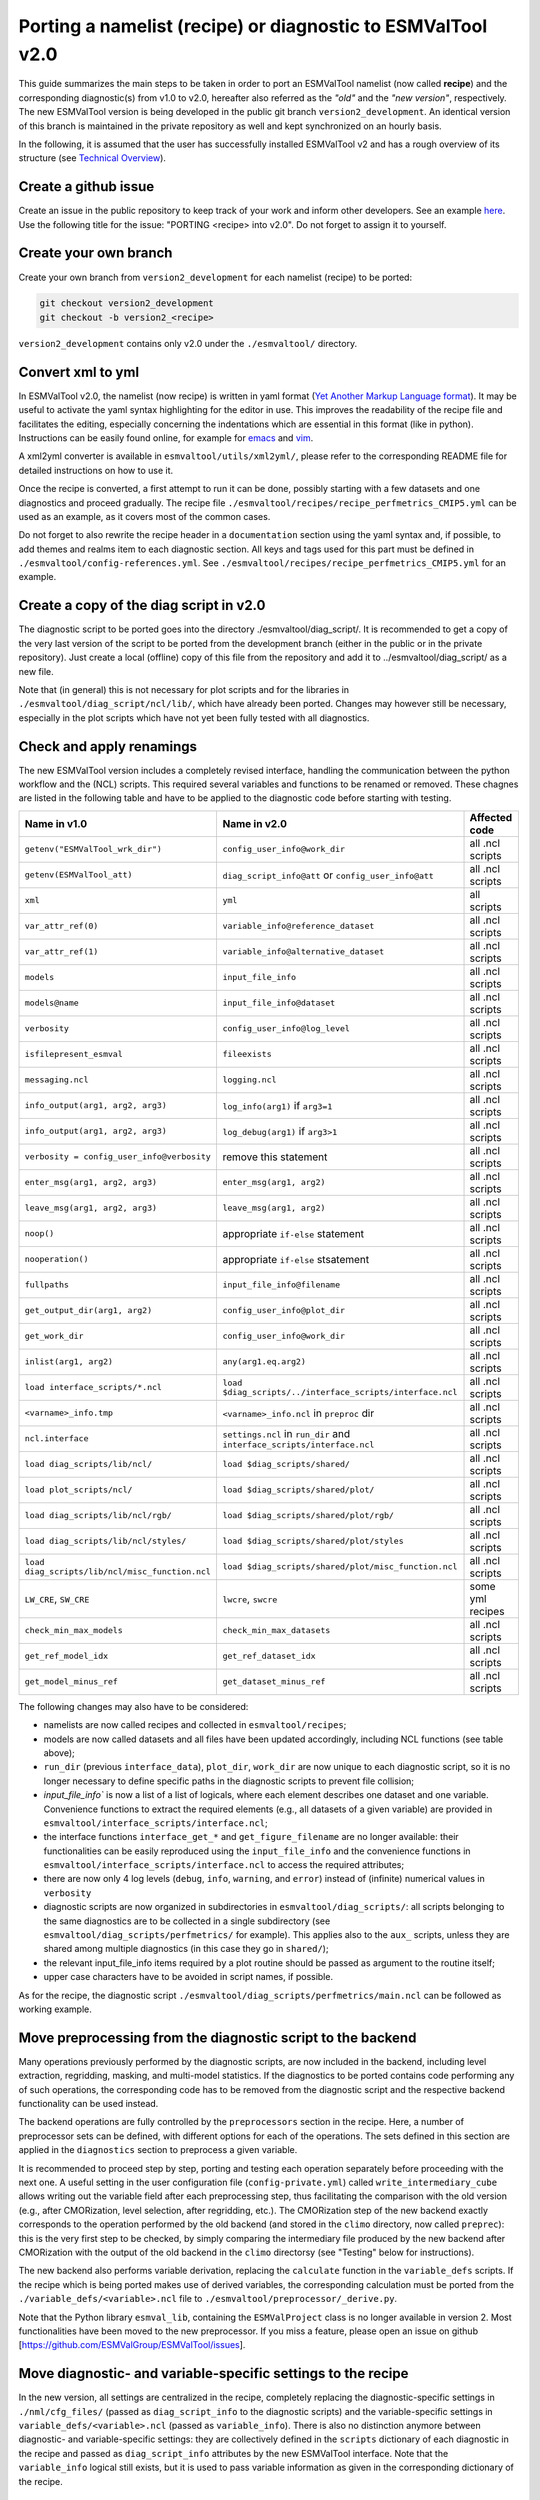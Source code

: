 ************************************************************
Porting a namelist (recipe) or diagnostic to ESMValTool v2.0
************************************************************

This guide summarizes the main steps to be taken in order to port an ESMValTool namelist (now called **recipe**) and the corresponding diagnostic(s) from v1.0 to v2.0, hereafter also referred as the *"old"* and the *"new version"*, respectively. The new ESMValTool version is being developed in the public git branch ``version2_development``. An identical version of this branch is maintained in the private repository as well and kept synchronized on an hourly basis.

In the following, it is assumed that the user has successfully installed ESMValTool v2 and has a rough overview of its structure (see `Technical Overview <http://www.esmvaltool.org/download/Righi_ESMValTool2-TechnicalOverview.pdf>`_).

Create a github issue
=====================

Create an issue in the public repository to keep track of your work and inform other developers. See an example `here <https://github.com/ESMValGroup/ESMValTool/issues/293>`_. Use the following title for the issue: "PORTING <recipe> into v2.0".
Do not forget to assign it to yourself.

Create your own branch
======================

Create your own branch from ``version2_development`` for each namelist (recipe) to be ported:

.. code-block:: bash

    git checkout version2_development
    git checkout -b version2_<recipe>

``version2_development`` contains only v2.0 under the ``./esmvaltool/`` directory. 

Convert xml to yml
==================

In ESMValTool v2.0, the namelist (now recipe) is written in yaml format (`Yet Another Markup Language format <http://www.yaml.org/>`_). It may be useful to activate the yaml syntax highlighting for the editor in use. This improves the readability of the recipe file and facilitates the editing, especially concerning the indentations which are essential in this format (like in python). Instructions can be easily found online, for example for `emacs <https://www.emacswiki.org/emacs/YamlMode>`_ and `vim <http://www.vim.org/scripts/script.php?script_id=739>`_.

A xml2yml converter is available in ``esmvaltool/utils/xml2yml/``, please refer to the corresponding README file for detailed instructions on how to use it.

Once the recipe is converted, a first attempt to run it can be done, possibly starting with a few datasets and one diagnostics and proceed gradually. The recipe file ``./esmvaltool/recipes/recipe_perfmetrics_CMIP5.yml`` can be used as an example, as it covers most of the common cases.

Do not forget to also rewrite the recipe header in a ``documentation`` section using the yaml syntax and, if possible, to add  themes and realms item to each diagnostic section. All keys and tags used for this part must be defined in ``./esmvaltool/config-references.yml``. See ``./esmvaltool/recipes/recipe_perfmetrics_CMIP5.yml`` for an example.

Create a copy of the diag script in v2.0
========================================

The diagnostic script to be ported goes into the directory ./esmvaltool/diag_script/. It is recommended to get a copy of the very last version of the script to be ported from the development branch (either in the public or in the private repository). Just create a local (offline) copy of this file from the repository and add it to ../esmvaltool/diag_script/ as a new file.
 
Note that (in general) this is not necessary for plot scripts and for the libraries in ``./esmvaltool/diag_script/ncl/lib/``, which have already been ported. Changes may however still be necessary, especially in the plot scripts which have not yet been fully tested with all diagnostics.

Check and apply renamings
=========================

The new ESMValTool version includes a completely revised interface, handling the communication between the python workflow and the (NCL) scripts. This required several variables and functions to be renamed or removed. These chagnes are listed in the following table and have to be applied to the diagnostic code before starting with testing.

.. tabularcolumns:: |p{6cm}|p{6cm}|p{3cm}|

+-------------------------------------------------+-----------------------------------------------------------+------------------+
| Name in v1.0                                    | Name in v2.0                                              | Affected code    |
+=================================================+===========================================================+==================+
| ``getenv("ESMValTool_wrk_dir")``                | ``config_user_info@work_dir``                             | all .ncl scripts |
+-------------------------------------------------+-----------------------------------------------------------+------------------+
| ``getenv(ESMValTool_att)``                      | ``diag_script_info@att`` or                               | all .ncl scripts |
|                                                 | ``config_user_info@att``                                  |                  |
+-------------------------------------------------+-----------------------------------------------------------+------------------+
| ``xml``                                         | ``yml``                                                   | all scripts      |
+-------------------------------------------------+-----------------------------------------------------------+------------------+
| ``var_attr_ref(0)``                             | ``variable_info@reference_dataset``                       | all .ncl scripts |
+-------------------------------------------------+-----------------------------------------------------------+------------------+
| ``var_attr_ref(1)``                             | ``variable_info@alternative_dataset``                     | all .ncl scripts |
+-------------------------------------------------+-----------------------------------------------------------+------------------+
| ``models``                                      | ``input_file_info``                                       | all .ncl scripts |
+-------------------------------------------------+-----------------------------------------------------------+------------------+
| ``models@name``                                 | ``input_file_info@dataset``                               | all .ncl scripts |
+-------------------------------------------------+-----------------------------------------------------------+------------------+
| ``verbosity``                                   | ``config_user_info@log_level``                            | all .ncl scripts |
+-------------------------------------------------+-----------------------------------------------------------+------------------+
| ``isfilepresent_esmval``                        | ``fileexists``                                            | all .ncl scripts |
+-------------------------------------------------+-----------------------------------------------------------+------------------+
| ``messaging.ncl``                               | ``logging.ncl``                                           | all .ncl scripts |
+-------------------------------------------------+-----------------------------------------------------------+------------------+
| ``info_output(arg1, arg2, arg3)``               | ``log_info(arg1)`` if ``arg3=1``                          | all .ncl scripts |
+-------------------------------------------------+-----------------------------------------------------------+------------------+
| ``info_output(arg1, arg2, arg3)``               | ``log_debug(arg1)`` if ``arg3>1``                         | all .ncl scripts |
+-------------------------------------------------+-----------------------------------------------------------+------------------+
| ``verbosity = config_user_info@verbosity``      | remove this statement                                     | all .ncl scripts |
+-------------------------------------------------+-----------------------------------------------------------+------------------+
| ``enter_msg(arg1, arg2, arg3)``                 | ``enter_msg(arg1, arg2)``                                 | all .ncl scripts |
+-------------------------------------------------+-----------------------------------------------------------+------------------+
| ``leave_msg(arg1, arg2, arg3)``                 | ``leave_msg(arg1, arg2)``                                 | all .ncl scripts |
+-------------------------------------------------+-----------------------------------------------------------+------------------+
| ``noop()``                                      | appropriate ``if-else`` statement                         | all .ncl scripts |
+-------------------------------------------------+-----------------------------------------------------------+------------------+
| ``nooperation()``                               | appropriate ``if-else`` stsatement                        | all .ncl scripts |
+-------------------------------------------------+-----------------------------------------------------------+------------------+
| ``fullpaths``                                   | ``input_file_info@filename``                              | all .ncl scripts |
+-------------------------------------------------+-----------------------------------------------------------+------------------+
| ``get_output_dir(arg1, arg2)``                  | ``config_user_info@plot_dir``                             | all .ncl scripts |
+-------------------------------------------------+-----------------------------------------------------------+------------------+
| ``get_work_dir``                                | ``config_user_info@work_dir``                             | all .ncl scripts |
+-------------------------------------------------+-----------------------------------------------------------+------------------+
| ``inlist(arg1, arg2)``                          | ``any(arg1.eq.arg2)``                                     | all .ncl scripts |
+-------------------------------------------------+-----------------------------------------------------------+------------------+
| ``load interface_scripts/*.ncl``                | ``load $diag_scripts/../interface_scripts/interface.ncl`` | all .ncl scripts |
+-------------------------------------------------+-----------------------------------------------------------+------------------+
| ``<varname>_info.tmp``                          | ``<varname>_info.ncl`` in ``preproc`` dir                 | all .ncl scripts |
+-------------------------------------------------+-----------------------------------------------------------+------------------+
| ``ncl.interface``                               | ``settings.ncl`` in ``run_dir`` and                       | all .ncl scripts |
|                                                 | ``interface_scripts/interface.ncl``                       |                  |
+-------------------------------------------------+-----------------------------------------------------------+------------------+
| ``load diag_scripts/lib/ncl/``                  | ``load $diag_scripts/shared/``                            | all .ncl scripts |
+-------------------------------------------------+-----------------------------------------------------------+------------------+
| ``load plot_scripts/ncl/``                      | ``load $diag_scripts/shared/plot/``                       | all .ncl scripts |
+-------------------------------------------------+-----------------------------------------------------------+------------------+
| ``load diag_scripts/lib/ncl/rgb/``              | ``load $diag_scripts/shared/plot/rgb/``                   | all .ncl scripts |
+-------------------------------------------------+-----------------------------------------------------------+------------------+
| ``load diag_scripts/lib/ncl/styles/``           | ``load $diag_scripts/shared/plot/styles``                 | all .ncl scripts |
+-------------------------------------------------+-----------------------------------------------------------+------------------+
| ``load diag_scripts/lib/ncl/misc_function.ncl`` | ``load $diag_scripts/shared/plot/misc_function.ncl``      | all .ncl scripts |
+-------------------------------------------------+-----------------------------------------------------------+------------------+
| ``LW_CRE``, ``SW_CRE``                          | ``lwcre``, ``swcre``                                      | some yml recipes |
+-------------------------------------------------+-----------------------------------------------------------+------------------+
| ``check_min_max_models``                        | ``check_min_max_datasets``                                | all .ncl scripts |
+-------------------------------------------------+-----------------------------------------------------------+------------------+
| ``get_ref_model_idx``                           | ``get_ref_dataset_idx``                                   | all .ncl scripts |
+-------------------------------------------------+-----------------------------------------------------------+------------------+
| ``get_model_minus_ref``                         | ``get_dataset_minus_ref``                                 | all .ncl scripts |
+-------------------------------------------------+-----------------------------------------------------------+------------------+

The following changes may also have to be considered:

- namelists are now called recipes and collected in ``esmvaltool/recipes``;
- models are now called datasets and all files have been updated accordingly, including NCL functions (see table above);
- ``run_dir`` (previous ``interface_data``), ``plot_dir``, ``work_dir`` are now unique to each diagnostic script, so it is no longer necessary to define specific paths in the diagnostic scripts to prevent file collision;
- `input_file_info`` is now a list of a list of logicals, where each element describes one dataset and one variable. Convenience functions to extract the required elements (e.g., all datasets of a given variable) are provided in ``esmvaltool/interface_scripts/interface.ncl``;
- the interface functions ``interface_get_*`` and ``get_figure_filename`` are no longer available: their functionalities can be easily reproduced using the ``input_file_info`` and the convenience functions in ``esmvaltool/interface_scripts/interface.ncl`` to access the required attributes;
- there are now only 4 log levels (``debug``, ``info``, ``warning``, and ``error``) instead of (infinite) numerical values in ``verbosity``
- diagnostic scripts are now organized in subdirectories in ``esmvaltool/diag_scripts/``: all scripts belonging to the same diagnostics are to be collected in a single subdirectory (see ``esmvaltool/diag_scripts/perfmetrics/`` for example). This applies also to the ``aux_`` scripts, unless they are shared among multiple diagnostics (in this case they go in ``shared/``);
- the relevant input_file_info items required by a plot routine should be passed as argument to the routine itself;
- upper case characters have to be avoided in script names, if possible.

As for the recipe, the diagnostic script ``./esmvaltool/diag_scripts/perfmetrics/main.ncl`` can be followed as working example.

Move preprocessing from the diagnostic script to the backend
============================================================

Many operations previously performed by the diagnostic scripts, are now included in the backend, including level extraction, regridding, masking, and multi-model statistics. If the diagnostics to be ported contains code performing any of such operations, the corresponding code has to be removed from the diagnostic script and the respective backend functionality can be used instead.

The backend operations are fully controlled by the ``preprocessors`` section in the recipe. Here, a number of preprocessor sets can be defined, with different options for each of the operations. The sets defined in this section are applied in the ``diagnostics`` section to preprocess a given variable.

It is recommended to proceed step by step, porting and testing each operation separately before proceeding with the next one. A useful setting in the user configuration file (``config-private.yml``) called ``write_intermediary_cube`` allows writing out the variable field after each preprocessing step, thus facilitating the comparison with the old version (e.g., after CMORization, level selection, after regridding, etc.). The CMORization step of the new backend exactly corresponds to the operation performed by the old backend (and stored in the ``climo`` directory, now called ``preprec``): this is the very first step to be checked, by simply comparing the intermediary file produced by the new backend after CMORization with the output of the old backend in the ``climo`` directorsy (see "Testing" below for instructions).

The new backend also performs variable derivation, replacing the ``calculate`` function in the ``variable_defs`` scripts. If the recipe which is being ported makes use of derived variables, the corresponding calculation must be ported from the ``./variable_defs/<variable>.ncl`` file to ``./esmvaltool/preprocessor/_derive.py``.

Note that the Python library ``esmval_lib``, containing the ``ESMValProject`` class is no longer available in version 2. Most functionalities have been moved to the new preprocessor. If you miss a feature, please open an issue on github [https://github.com/ESMValGroup/ESMValTool/issues].

Move diagnostic- and variable-specific settings to the recipe
===============================================================

In the new version, all settings are centralized in the recipe, completely replacing the diagnostic-specific settings in ``./nml/cfg_files/`` (passed as ``diag_script_info`` to the diagnostic scripts) and the variable-specific settings in ``variable_defs/<variable>.ncl`` (passed as ``variable_info``). There is also no distinction anymore between diagnostic- and variable-specific settings: they are collectively defined in the ``scripts`` dictionary of each diagnostic in the recipe and passed as ``diag_script_info`` attributes by the new ESMValTool interface. Note that the ``variable_info`` logical still exists, but it is used to pass variable information as given in the corresponding dictionary of the recipe.

Make sure the diagnostic script writes NetCDF output
======================================================

Each diagnostic script is required to write the output of the anaylsis in one or more NetCDF files. This is to give the user the possibility to further look into the results, besides the plots, but (most importantly) for tagging purposes when publishing the data in a report and/or on a website. 

For each of the plot produced by the diagnostic script a single NetCDF file has to be generated. The variable saved in this file should also contain all the necessary metadata that documents the plot (dataset names, units, statistical methods, etc.).
The files have to be saved in the work directory (defined in `cfg['work_dir']` and `config_user_info@work_dir`, for the python and NCL diagnostics, respectively).

Test the recipe/diagnostic in the new version
===============================================

Once complete, the porting of the diagnostic script can be tested. Most of the diagnostic script allows writing the output in a NetCDF file before calling the plotting routine. This output can be used to check whether the results of v1.0 are correctly reproduced. As a reference for v1.0, it is recommended to use the development branch.

There are two methods for comparing NetCDF files: ``cdo`` and ``ncdiff``. The first method is applied with the command:

.. code-block:: bash

    cdo diffv old_output.nc new_output.nc

which will print a log on the stdout, reporting how many records of the file differ and the absolute/relative differences.

The second method produces a NetCDF file (e.g., ``diff.nc``) with the difference between two given files:

.. code-block:: bash

    ncdiff old_output.nc new_output.nc diff.nc

This file can be opened with ``ncview`` to visually inspect the differences.

In general, binary identical results cannot be expected, due to the use of different languages and algorithms in the two versions, especially for complex operations such as regridding. However, difference within machine precision are desirable. At this stage, it is essential to test all datasets in the recipe and not just a subset of them.

It is also recommended to compare the graphical output (this may be necessary if the ported diagnostic does not produce a NetCDF output). For this comparison, the PostScript format is preferable, since it is easy to directly compare two PostScript files with the standard ``diff`` command in Linux:

.. code-block:: bash

   diff old_graphic.ps new_graphic.ps

but it is very unlikely to produce no differences, therefore visual inspection of the output may also be required.

Clean the code
==============

Before submitting a pull request, the code should be cleaned to adhere to the coding standard, which are somehow stricter in v2.0. This check is performed automatically on GitHub (CircleCI and Codacy) when opening a pull request on the public repository. A code-style checker (``nclcodestyle``) is available in the tool to check NCL scripts and installed alongside the tool itself. When checking NCL code style, the following should be considered in addition to the warning issued by the style checker:

- two-space instead of four-space indentation is now adopted for NCL as per NCL standard;
- ``load`` statements for NCL standard libraries should be removed: these are automatically loaded since NCL v6.4.0 (see `NCL documentation <http://www.ncl.ucar.edu/current_release.shtml#PreloadedScripts6.4.0>`_);
- the description of diagnostic- and variable-specific settings can be moved from the header of the diagnostic script to the recipe, since the settings are now defined there (see above);
- NCL ``print`` and ``printVarSummary`` statements must be avoided and replaced by the ``log_info`` and ``log_debug`` functions;
- for error and warning statments, the ``error_msg`` function can be used, which automatically include an exit statement.

Update the documentation
========================

If necessary, add or update the documentation for your recipes in the corrsponding rst file, which is now in ``doc\sphinx\source\recipes``. Do not forget to also add the documentation file to the list in ``doc\sphinx\source\annex_c`` to make sure it actually appears in the documentation. 

Open a pull request
===================

Create a pull request on github to merge your branch back to ``version2_development``, provide a short description of what has been done and nominate one or more reviewers.
